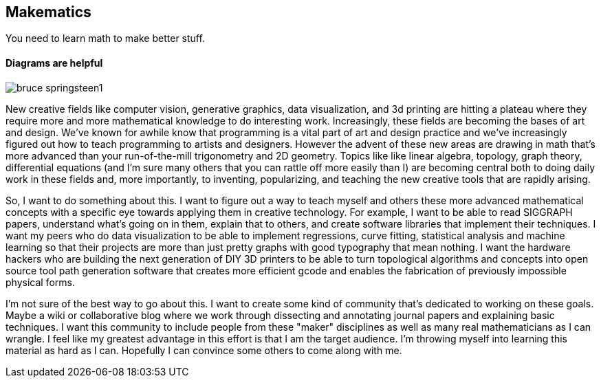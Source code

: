 == Makematics

You need to learn math to make better stuff.

==== Diagrams are helpful

image::/images/bruce_springsteen1.jpg[scaledwidth="90%"]

New creative fields like computer vision, generative graphics, data visualization, and 3d printing are hitting a plateau where they require more and more mathematical knowledge to do interesting work. Increasingly, these fields are becoming the bases of art and design. We've known for awhile know that programming is a vital part of art and design practice and we've increasingly figured out how to teach programming to artists and designers. However the advent of these new areas are drawing in math that's more advanced than your run-of-the-mill trigonometry and 2D geometry. Topics like like linear algebra, topology, graph theory, differential equations (and I'm sure many others that you can rattle off more easily than I) are becoming central both to doing daily work in these fields and, more importantly, to inventing, popularizing, and teaching the new creative tools that are rapidly arising.

So, I want to do something about this. I want to figure out a way to teach myself and others these more advanced mathematical concepts with a specific eye towards applying them in creative technology. For example, I want to be able to read SIGGRAPH papers, understand what's going on in them, explain that to others, and create software libraries that implement their techniques. I want my peers who do data visualization to be able to implement regressions, curve fitting, statistical analysis and machine learning so that their projects are more than just pretty graphs with good typography that mean nothing. I want the hardware hackers who are building the next generation of DIY 3D printers to be able to turn topological algorithms and concepts into open source tool path generation software that creates more efficient gcode and enables the fabrication of previously impossible physical forms.

I'm not sure of the best way to go about this. I want to create some kind of community that's dedicated to working on these goals. Maybe a wiki or collaborative blog where we work through dissecting and annotating journal papers and explaining basic techniques. I want this community to include people from these "maker" disciplines as well as many real mathematicians as I can wrangle. I feel like my greatest advantage in this effort is that I am the target audience. I'm throwing myself into learning this material as hard as I can. Hopefully I can convince some others to come along with me.